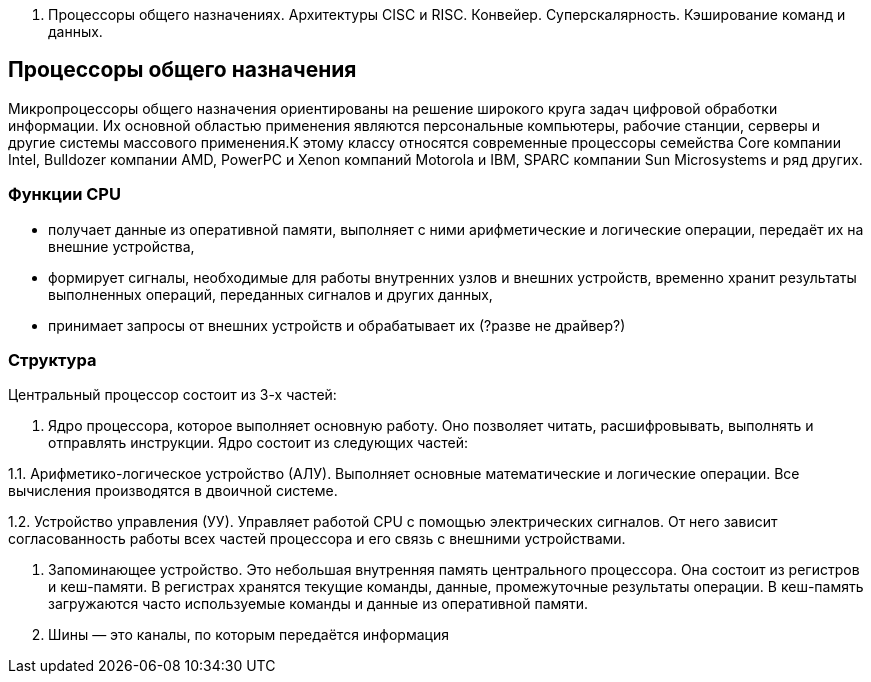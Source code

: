 1. Процессоры общего назначениях. Архитектуры CISC и RISC. Конвейер. Суперскалярность. Кэширование команд и данных.

== Процессоры общего назначения

Микропроцессоры общего назначения ориентированы на решение широкого круга задач цифровой обработки информации. Их основной областью применения являются персональные компьютеры, рабочие станции, серверы и другие системы массового применения.К этому классу относятся современные процессоры семейства Core компании Intel, Bulldozer компании AMD, PowerPC и Xenon компаний Motorola и IBM, SPARC компании Sun Microsystems и ряд других.




=== Функции CPU

* получает данные из оперативной памяти, выполняет с ними арифметические и логические операции, передаёт их на внешние устройства,

* формирует сигналы, необходимые для работы внутренних узлов и внешних устройств,
временно хранит результаты выполненных операций, переданных сигналов и других данных,

* принимает запросы от внешних устройств и обрабатывает их (?разве не драйвер?)


===  Структура

Центральный процессор состоит из 3-х частей:

1. Ядро процессора, которое выполняет основную работу. Оно позволяет читать, расшифровывать, выполнять и отправлять инструкции. Ядро состоит из следующих частей:

1.1. Арифметико-логическое устройство (АЛУ). Выполняет основные математические и логические операции. Все вычисления производятся в двоичной системе.

1.2. Устройство управления (УУ). Управляет работой CPU с помощью электрических сигналов. От него зависит согласованность работы всех частей процессора и его связь с внешними устройствами.


2. Запоминающее устройство. Это небольшая внутренняя память центрального процессора. Она состоит из регистров и кеш-памяти. В регистрах хранятся текущие команды, данные, промежуточные результаты операции. В кеш-память загружаются часто используемые команды и данные из оперативной памяти. 

3. Шины ― это каналы, по которым передаётся информация
